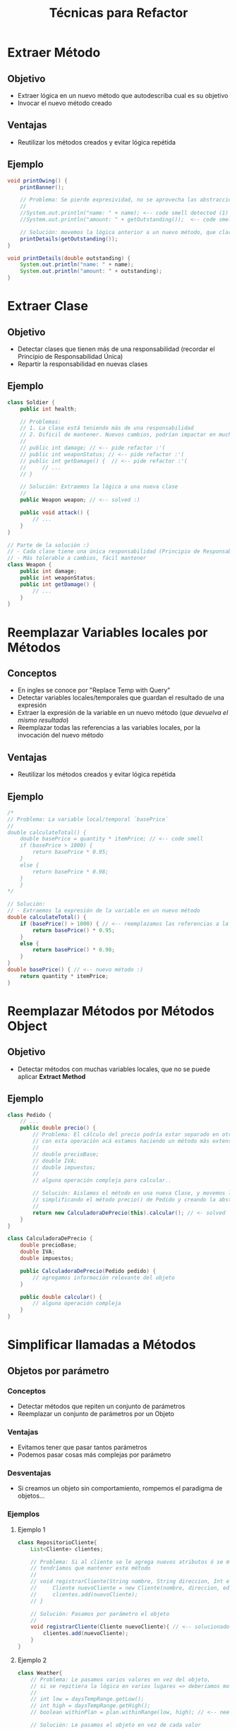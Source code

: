 #+TITLE: Técnicas para Refactor
* Extraer Método
** Objetivo
   - Extraer lógica en un nuevo método que autodescriba cual es su objetivo
   - Invocar el nuevo método creado
** Ventajas
   - Reutilizar los métodos creados y evitar lógica repétida
** Ejemplo
   #+BEGIN_SRC java
     void printOwing() {
         printBanner();

         // Problema: Se pierde expresividad, no se aprovecha las abstracciones
         //
         //System.out.println("name: " + name); <-- code smell detected (1)
         //System.out.println("amount: " + getOutstanding());  <-- code smell detected (2)

         // Solución: movemos la lógica anterior a un nuevo método, que clarifique el objetivo
         printDetails(getOutstanding());
     }

     void printDetails(double outstanding) {
         System.out.println("name: " + name);
         System.out.println("amount: " + outstanding);
     }
   #+END_SRC
* Extraer Clase
** Objetivo
  - Detectar clases que tienen más de una responsabilidad (recordar el Principio de Responsabilidad Única)
  - Repartir la responsabilidad en nuevas clases
** Ejemplo
#+BEGIN_SRC java
  class Soldier {
      public int health;

      // Problemas:
      // 1. La clase está teniendo más de una responsabilidad
      // 2. Dificil de mantener. Nuevos cambios, podrían impactar en muchos lugares
      //
      // public int damage; // <-- pide refactor :'(
      // public int weaponStatus; // <-- pide refactor :'(
      // public int getDamage() {  // <-- pide refactor :'(
      //     // ...
      // }

      // Solución: Extraemos la lógica a una nueva clase
      //
      public Weapon weapon; // <-- solved :)

      public void attack() {
          // ...
      }
  }

  // Parte de la solución :)
  // - Cada clase tiene una única responsabilidad (Principio de Responsabilidad Única)
  // - Más tolerable a cambios, fácil mantener
  class Weapon {
      public int damage;
      public int weaponStatus;
      public int getDamage() {
          // ...
      }
  }
#+END_SRC
* Reemplazar Variables locales por Métodos
** Conceptos
   - En ingles se conoce por "Replace Temp with Query"
   - Detectar variables locales/temporales que guardan el resultado de una expresión
   - Extraer la expresión de la variable en un nuevo método (/que devuelva el mismo resultado/)
   - Reemplazar todas las referencias a las variables locales, por la invocación del nuevo método
** Ventajas
   - Reutilizar los métodos creados y evitar lógica repétida
** Ejemplo
#+BEGIN_SRC java
  /*
  // Problema: La variable local/temporal `basePrice`
  //
  double calculateTotal() {
      double basePrice = quantity * itemPrice; // <-- code smell
      if (basePrice > 1000) {
          return basePrice * 0.95;
      }
      else {
          return basePrice * 0.98;
      }
      }
  ,*/

  // Solución:
  // - Extraemos la expresión de la variable en un nuevo método
  double calculateTotal() {
      if (basePrice() > 1000) { // <-- reemplazamos las referencias a la variable, por invocaciones al nuevo método
          return basePrice() * 0.95;
      }
      else {
          return basePrice() * 0.98;
      }
  }
  double basePrice() { // <-- nuevo método :)
      return quantity * itemPrice;
  }
#+END_SRC
* Reemplazar Métodos por Métodos Object
** Objetivo
   - Detectar métodos con muchas variables locales, que no se puede aplicar *Extract Method*
** Ejemplo
#+BEGIN_SRC java
  class Pedido {
      // ...
      public double precio() {
          // Problema: El cálculo del precio podría estar separado en otro método,
          // con esta operación acá estamos haciendo un método más extenso..
          //
          // double precioBase;
          // double IVA;
          // double impuestos;
          //
          // alguna operación compleja para calcular..

          // Solución: Aislamos el método en una nueva Clase, y movemos las variables locales
          // simplificando el método precio() de Pedido y creando la abstracción del cálculo
          //
          return new CalculadoraDePrecio(this).calcular(); // <- solved
      }
  }

  class CalculadoraDePrecio {
      double precioBase;
      double IVA;
      double impuestos;

      public CalculadoraDePrecio(Pedido pedido) {
          // agregamos información relevante del objeto
      }

      public double calcular() {
          // alguna operación compleja
      }
  }
#+END_SRC
* Simplificar llamadas a Métodos
** Objetos por parámetro
*** Conceptos
   - Detectar métodos que repiten un conjunto de parámetros
   - Reemplazar un conjunto de parámetros por un Objeto
*** Ventajas
   - Evitamos tener que pasar tantos parámetros
   - Podemos pasar cosas más complejas por parámetro
*** Desventajas
   - Si creamos un objeto sin comportamiento, rompemos el paradigma de objetos...
*** Ejemplos
**** Ejemplo 1
#+BEGIN_SRC java
  class RepositorioCliente{
      List<Cliente> clientes;

      // Problema: Si al cliente se le agrega nuevos atributos ó se modifican,
      // tendríamos que mantener este método
      //
      // void registrarCliente(String nombre, String direccion, Int edad, ...){ // <-- pide refactor
      //     Cliente nuevoCliente = new Cliente(nombre, direccion, edad, ...);
      //     clientes.add(nuevoCliente);
      // }

      // Solución: Pasamos por parámetro el objeto
      //
      void registrarCliente(Cliente nuevoCliente){ // <-- solucionado
          clientes.add(nuevoCliente);
      }
  }
#+END_SRC
**** Ejemplo 2
#+BEGIN_SRC java
  class Weather{
      // Problema: Le pasamos varios valores en vez del objeto,
      // si se repitiera la lógica en varios lugares => deberiamos modificar cada lugar
      //
      // int low = daysTempRange.getLow();
      // int high = daysTempRange.getHigh();
      // boolean withinPlan = plan.withinRange(low, high); // <-- need refactor

      // Solución: Le pasamos el objeto en vez de cada valor
      //
      boolean withinPlan = plan.withinRange(daysTempRange); // solved :)
  }
#+END_SRC
* Simplificar Condicionales
** Objetivo
   - Detectar condicionales que tengan varias expresiones, reducir a una expresión más clara
   - Detectar bloques con multiples condiciones y reemplazar aplicando Polimorfismo

   #+BEGIN_QUOTE
   Usar el principio *Tell Don't Ask*
   - NO le preguntes al objeto sobre su estado (/Ej. al enviar un mensaje al objeto, evitar realizar la acción luego de evaluar multiples condicionales/)
   - Decile al objeto que querés y punto (/Ej. al enviarle un mensaje al objeto, que realice la acción/)
   #+END_QUOTE
** Ejemplos
*** Ejemplo 1
#+BEGIN_SRC java
  class Pedido{
      // ...

      // Problemas:
      // 1. el condicional tiene expresiones que se podría reducir en una sola y más entendible,
      // 2. las operaciones podrían representar una abstracción que aclare aún más el código
      /*
      double descuento(){
          if (date.before(VERANO) || date.after(VERANO)) { // <-- pide refactor
            return cantidad * precioPorInvierno;  // <-- pide refactor
          }
          else {
            return cantidad * precioPorVerano;  // <-- pide refactor
          }
      }
      ,*/

      // Solución: aplicamos "Extract method", y separamos la lógica
      double descuento(){
          if (isVerano(date.now())) { // <-- menos expresiones en el condicional, queda más claro
              return descuentoPorVerano(cantidad); // <- delegamos, se entiende mejor
          }
          else {
              return descuentoPorInvierno(cantidad);  // <- delegamos la operación
          }
      }
  }
#+END_SRC
*** Ejemplo 2
#+BEGIN_SRC java
  // Problemas:
  // 1. Que tengamos un switch ya es un mal indicio
  // 2. No se aprovecha polimorfismo, tendremos un método grande
  /*
  class Bird {
      // ...
      double getSpeed() {
          switch (type) { // <- pide a GRITOS refactor..! <- usar el principio de "Tell Don't ASK"
          case EUROPEAN:
              return getBaseSpeed();
          case AFRICAN:
              return getBaseSpeed() - getLoadFactor() * numberOfCoconuts;
          case NORWEGIAN_BLUE:
              return (isNailed) ? 0 : getBaseSpeed(voltage);
          }
          throw new RuntimeException("Should be unreachable");
      }
  }
  ,*/

  // Solución:
  // - Usamos herencia, para tener polimorfismo (varios objetos entienden mismo mensaje)
  abstract class Bird {
      // - comportamiento en común entre las subclases (método compartido)
      // - mensaje que entienden varios objetos (aunque cada uno puede o no tener una intepretación diferente)
      abstract double getSpeed();
  }

  class European extends Bird {
      double getSpeed() {
          return getBaseSpeed();
      }
  }
  class African extends Bird {
      double getSpeed() {
          return getBaseSpeed() - getLoadFactor() * numberOfCoconuts;
      }
  }
  class NorwegianBlue extends Bird {
      double getSpeed() {
          return (isNailed) ? 0 : getBaseSpeed(voltage);
      }
  }

  // Somewhere in client code
  speed = bird.getSpeed();
#+END_SRC
* Encapsulamiento
** Objetivo
   - Evitar exponer atributos (estado) de los objetos como públicos
   - Crear getter + setter (el setter, sólo si es necesario) para acceder/modificar los atributos del objeto
** Ejemplo
#+BEGIN_SRC java
  class Person {
      // Problema: Exponemos el atributo a modificación para cualquier objeto
      //
      // public String name; // <-- pide refactor


      // Solución: Encapsulamos el campo, y exponemos el getter + setter
      // se accede al getter para obtener el dato,
      // y al setter para modificarlo
      private String name;

      public String getName() {
          return name;
      }
      public void setName(String arg) {
          name = arg;
      }
  }
#+END_SRC
